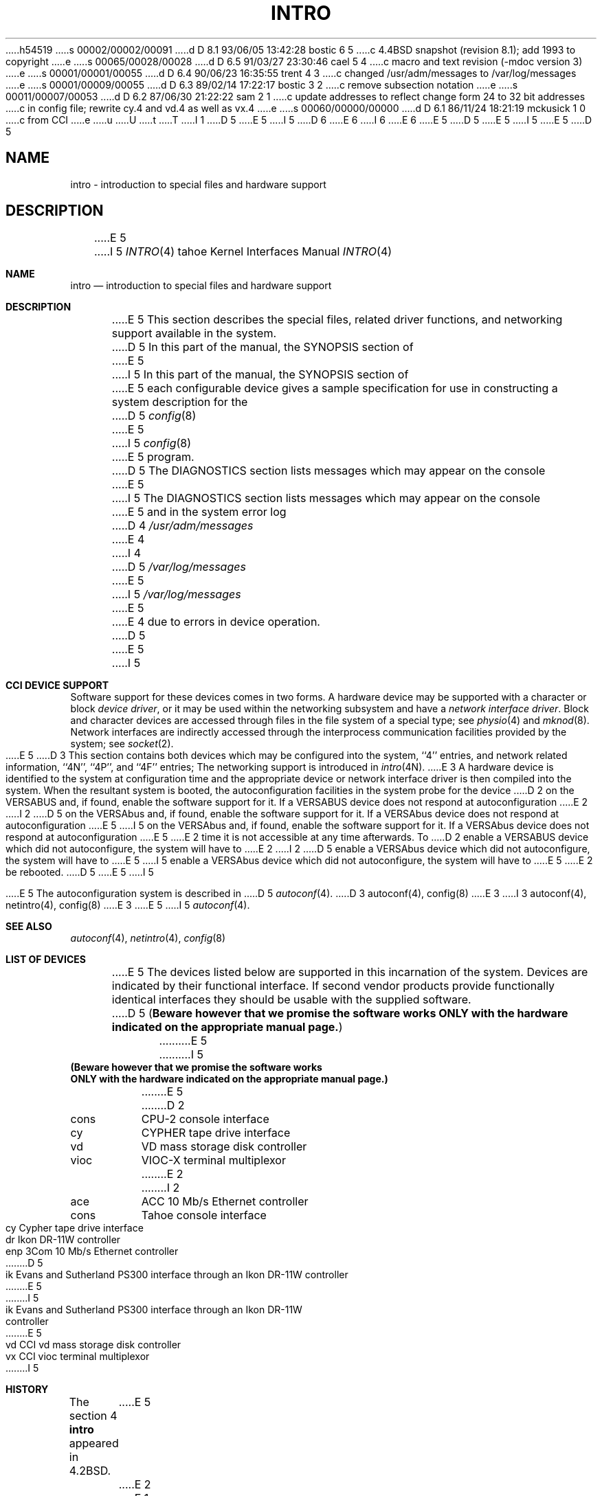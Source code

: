 h54519
s 00002/00002/00091
d D 8.1 93/06/05 13:42:28 bostic 6 5
c 4.4BSD snapshot (revision 8.1); add 1993 to copyright
e
s 00065/00028/00028
d D 6.5 91/03/27 23:30:46 cael 5 4
c macro and text revision (-mdoc version 3)
e
s 00001/00001/00055
d D 6.4 90/06/23 16:35:55 trent 4 3
c changed /usr/adm/messages to /var/log/messages
e
s 00001/00009/00055
d D 6.3 89/02/14 17:22:17 bostic 3 2
c remove subsection notation
e
s 00011/00007/00053
d D 6.2 87/06/30 21:22:22 sam 2 1
c update addresses to reflect change form 24 to 32 bit addresses 
c in config file; rewrite cy.4 and vd.4 as well as vx.4
e
s 00060/00000/00000
d D 6.1 86/11/24 18:21:19 mckusick 1 0
c from CCI
e
u
U
t
T
I 1
D 5
.\" Copyright (c) 1986 Regents of the University of California.
.\" All rights reserved.  The Berkeley software License Agreement
.\" specifies the terms and conditions for redistribution.
E 5
I 5
D 6
.\" Copyright (c) 1986, 1991 Regents of the University of California.
.\" All rights reserved.
E 6
I 6
.\" Copyright (c) 1986, 1991, 1993
.\"	The Regents of the University of California.  All rights reserved.
E 6
E 5
.\"
D 5
.\"	%W% (Berkeley) %G%
E 5
I 5
.\" %sccs.include.redist.man%
E 5
.\"
D 5
.TH INTRO 4 "%Q%"
.UC 7
.SH NAME
intro \- introduction to special files and hardware support
.SH DESCRIPTION
E 5
I 5
.\"     %W% (Berkeley) %G%
.\"
.Dd %Q%
.Dt INTRO 4 tahoe
.Os
.Sh NAME
.Nm intro
.Nd introduction to special files and hardware support
.Sh DESCRIPTION
E 5
This section describes the special files, related driver functions,
and networking support
available in the system.
D 5
In this part of the manual, the SYNOPSIS section of
E 5
I 5
In this part of the manual, the
.Tn SYNOPSIS
section of
E 5
each configurable device gives a sample specification
for use in constructing a system description for the
D 5
.IR config (8)
E 5
I 5
.Xr config 8
E 5
program.
D 5
The DIAGNOSTICS section lists messages which may appear on the console
E 5
I 5
The
.Tn DIAGNOSTICS
section lists messages which may appear on the console
E 5
and in the system error log
D 4
.I /usr/adm/messages
E 4
I 4
D 5
.I /var/log/messages
E 5
I 5
.Pa /var/log/messages
E 5
E 4
due to errors in device operation.
D 5
.PP
E 5
I 5
.Sh CCI DEVICE SUPPORT
Software support for these devices comes in two forms.  A hardware
device may be supported with a character or block
.Em device driver ,
or it may be used within the networking subsystem and have a
.Em network interface driver .
Block and character devices are accessed through files in the file
system of a special type; see
.Xr physio 4
and
.Xr mknod 8 .
Network interfaces are indirectly accessed through the interprocess
communication facilities provided by the system; see
.Xr socket 2 .
.Pp
E 5
D 3
This section contains both devices
which may be configured into the system, ``4'' entries,
and network related information,
``4N'', ``4P'', and ``4F'' entries;
The networking support is introduced in
.IR intro (4N).
.PP
E 3
A hardware device is identified to the system at configuration time
and the appropriate device or network interface driver is then compiled
into the system.  When the resultant system is booted, the
autoconfiguration facilities in the system probe for the device
D 2
on the VERSABUS and, if found, enable the software
support for it.  If a VERSABUS device does not respond at autoconfiguration
E 2
I 2
D 5
on the VERSAbus and, if found, enable the software
support for it.  If a VERSAbus device does not respond at autoconfiguration
E 5
I 5
on the
.Tn VERSAbus
and, if found, enable the software
support for it.  If a
.Tn VERSAbus
device does not respond at autoconfiguration
E 5
E 2
time it is not accessible at any time afterwards.  To
D 2
enable a VERSABUS device which did not autoconfigure, the system will have to
E 2
I 2
D 5
enable a VERSAbus device which did not autoconfigure, the system will have to
E 5
I 5
enable a
.Tn VERSAbus
device which did not autoconfigure, the system will have to
E 5
E 2
be rebooted.
D 5
.PP
E 5
I 5
.Pp
E 5
The autoconfiguration system is described in
D 5
.IR autoconf (4).
.SH SEE ALSO
D 3
autoconf(4),
config(8)
E 3
I 3
autoconf(4), netintro(4), config(8)
E 3
.SH "LIST OF DEVICES"
E 5
I 5
.Xr autoconf 4 .
.Sh SEE ALSO
.Xr autoconf 4 ,
.Xr netintro 4 ,
.Xr config 8
.Sh LIST OF DEVICES
E 5
The devices listed below are supported in this incarnation of
the system.  Devices are indicated by their functional interface.
If second vendor products provide functionally identical interfaces
they should be usable with the supplied software.
D 5
(\fBBeware however that we promise the software works
ONLY with the hardware indicated on the appropriate manual page.\fP)
.sp
.ta 1.0i
.nf
E 5
I 5
.Bf Sy
(Beware however that we promise the software works
ONLY with the hardware indicated on the appropriate manual page.)
.Ef
.Pp
.Bl -column cons
E 5
D 2
cons	CPU-2 console interface
cy	CYPHER tape drive interface
vd	VD mass storage disk controller
vioc	VIOC-X terminal multiplexor
E 2
I 2
ace	ACC 10 Mb/s Ethernet controller
cons	Tahoe console interface
cy	Cypher tape drive interface
dr	Ikon DR-11W controller
enp	3Com 10 Mb/s Ethernet controller
D 5
ik	Evans and Sutherland PS300 interface through an Ikon DR-11W controller
E 5
I 5
ik	Evans and Sutherland PS300 interface through an Ikon DR-11W
	controller
E 5
vd	CCI vd mass storage disk controller
vx	CCI vioc terminal multiplexor
I 5
.El
.Sh HISTORY
The section 4
.Nm
appeared in
.Bx 4.2 .
E 5
E 2
E 1
